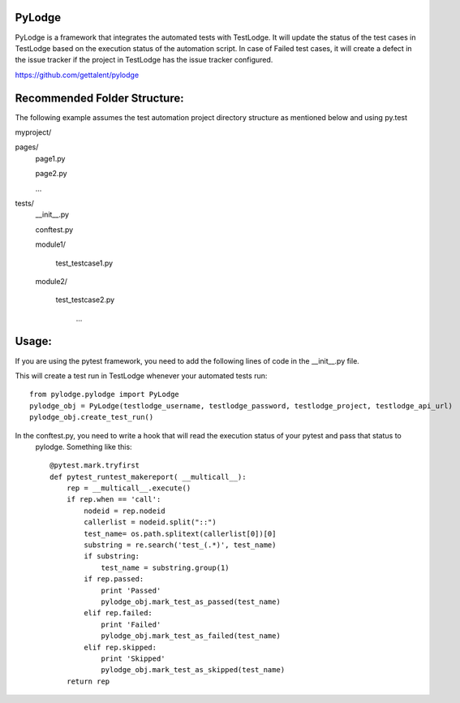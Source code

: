 PyLodge
=======

PyLodge is a framework that integrates the automated tests with TestLodge. It will update the status of the test cases
in TestLodge based on the execution status of the automation script. In case of Failed test cases, it will create a
defect in the issue tracker if the project in TestLodge has the issue tracker configured.


https://github.com/gettalent/pylodge

Recommended Folder Structure:
=============================

The following example assumes the test automation project directory structure as mentioned below and using py.test

myproject/

pages/
        page1.py

        page2.py

        ...

tests/
        \__init__.py

        conftest.py

        module1/

            test_testcase1.py

        module2/

            test_testcase2.py

             ...


Usage:
======

If you are using the pytest framework, you need to add the following lines of code in the __init__.py file.

This will create a test run in TestLodge whenever your automated tests run::

    from pylodge.pylodge import PyLodge
    pylodge_obj = PyLodge(testlodge_username, testlodge_password, testlodge_project, testlodge_api_url)
    pylodge_obj.create_test_run()

In the conftest.py, you need to write a hook that will read the execution status of your pytest and pass that status to
 pylodge. Something like this::


    @pytest.mark.tryfirst
    def pytest_runtest_makereport( __multicall__):
        rep = __multicall__.execute()
        if rep.when == 'call':
            nodeid = rep.nodeid
            callerlist = nodeid.split("::")
            test_name= os.path.splitext(callerlist[0])[0]
            substring = re.search('test_(.*)', test_name)
            if substring:
                test_name = substring.group(1)
            if rep.passed:
                print 'Passed'
                pylodge_obj.mark_test_as_passed(test_name)
            elif rep.failed:
                print 'Failed'
                pylodge_obj.mark_test_as_failed(test_name)
            elif rep.skipped:
                print 'Skipped'
                pylodge_obj.mark_test_as_skipped(test_name)
        return rep

